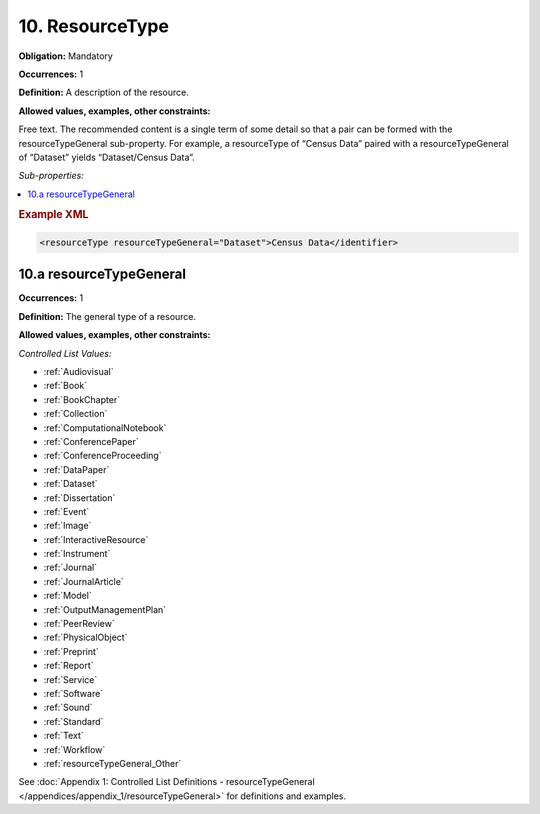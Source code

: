 .. _10:

10. ResourceType
====================

**Obligation:** Mandatory

**Occurrences:** 1

**Definition:** A description of the resource.

**Allowed values, examples, other constraints:**

Free text. The recommended content is a single term of some detail so that a pair can be formed with the resourceTypeGeneral sub-property. For example, a resourceType of “Census Data” paired with a resourceTypeGeneral of “Dataset” yields “Dataset/Census Data”.

*Sub-properties:*

.. contents:: :local:

.. rubric:: Example XML

.. code:: xml

 <resourceType resourceTypeGeneral="Dataset">Census Data</identifier>

.. _10.a:

10.a resourceTypeGeneral
~~~~~~~~~~~~~~~~~~~~~~~~~~~

**Occurrences:** 1

**Definition:** The general type of a resource.

**Allowed values, examples, other constraints:**

*Controlled List Values:*

* :ref:`Audiovisual`
* :ref:`Book`
* :ref:`BookChapter`
* :ref:`Collection`
* :ref:`ComputationalNotebook`
* :ref:`ConferencePaper`
* :ref:`ConferenceProceeding`
* :ref:`DataPaper`
* :ref:`Dataset`
* :ref:`Dissertation`
* :ref:`Event`
* :ref:`Image`
* :ref:`InteractiveResource`
* :ref:`Instrument`
* :ref:`Journal`
* :ref:`JournalArticle`
* :ref:`Model`
* :ref:`OutputManagementPlan`
* :ref:`PeerReview`
* :ref:`PhysicalObject`
* :ref:`Preprint`
* :ref:`Report`
* :ref:`Service`
* :ref:`Software`
* :ref:`Sound`
* :ref:`Standard`
* :ref:`Text`
* :ref:`Workflow`
* :ref:`resourceTypeGeneral_Other`

See :doc:`Appendix 1: Controlled List Definitions - resourceTypeGeneral </appendices/appendix_1/resourceTypeGeneral>` for definitions and examples.
